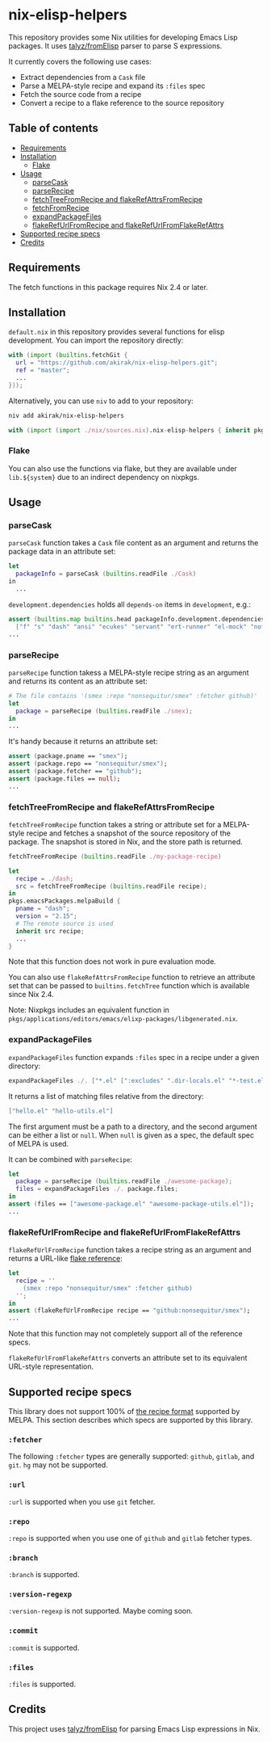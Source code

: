 * nix-elisp-helpers
This repository provides some Nix utilities for developing Emacs Lisp packages.
It uses [[https://github.com/talyz/fromElisp][talyz/fromElisp]] parser to parse S expressions.

It currently covers the following use cases:

- Extract dependencies from a =Cask= file
- Parse a MELPA-style recipe and expand its =:files= spec
- Fetch the source code from a recipe
- Convert a recipe to a flake reference to the source repository

#+BEGIN_HTML
<a href="https://github.com/akirak/nix-elisp-helpers/actions">
<img src="https://github.com/akirak/nix-elisp-helpers/workflows/CI/badge.svg">
</a>
#+END_HTML
** Table of contents
:PROPERTIES:
:TOC: :include siblings :depth 2 :ignore this
:END:
:CONTENTS:
- [[#requirements][Requirements]]
- [[#installation][Installation]]
  - [[#flake][Flake]]
- [[#usage][Usage]]
  - [[#parsecask][parseCask]]
  - [[#parserecipe][parseRecipe]]
  - [[#fetchtreefromrecipe-and-flakerefattrsfromrecipe][fetchTreeFromRecipe and flakeRefAttrsFromRecipe]]
  - [[#fetchfromrecipe][fetchFromRecipe]]
  - [[#expandpackagefiles][expandPackageFiles]]
  - [[#flakerefurlfromrecipe-and-flakerefurlfromflakerefattrs][flakeRefUrlFromRecipe and flakeRefUrlFromFlakeRefAttrs]]
- [[#supported-recipe-specs][Supported recipe specs]]
- [[#credits][Credits]]
:END:
** Requirements
The fetch functions in this package requires Nix 2.4 or later.
** Installation
=default.nix= in this repository provides several functions for elisp development.
You can import the repository directly:

#+begin_src nix
  with (import (builtins.fetchGit {
    url = "https://github.com/akirak/nix-elisp-helpers.git";
    ref = "master";
    ...
  }));
#+end_src

Alternatively, you can use =niv= to add to your repository:

#+begin_src sh
niv add akirak/nix-elisp-helpers
#+end_src

#+begin_src nix
  with (import (import ./nix/sources.nix).nix-elisp-helpers { inherit pkgs; });
#+end_src
*** Flake
You can also use the functions via flake, but they are available under =lib.${system}= due to an indirect dependency on nixpkgs.
** Usage
*** parseCask
=parseCask= function takes a =Cask= file content as an argument and returns the package data in an attribute set:

#+begin_src nix
let
  packageInfo = parseCask (builtins.readFile ./Cask)
in
  ...
#+end_src

=development.dependencies= holds all =depends-on= items in =development=, e.g.:

#+begin_src nix
  assert (builtins.map builtins.head packageInfo.development.dependencies ==
    ["f" "s" "dash" "ansi" "ecukes" "servant" "ert-runner" "el-mock" "noflet" "ert-async" "shell-split-string"]);
  ...
#+end_src
*** parseRecipe
=parseRecipe= function takess a MELPA-style recipe string as an argument and returns its content as an attribute set:

#+begin_src nix
  # The file contains '(smex :repo "nonsequitur/smex" :fetcher github)'
  let
    package = parseRecipe (builtins.readFile ./smex);
  in
  ...
#+end_src

It's handy because it returns an attribute set:

#+begin_src nix
  assert (package.pname == "smex");
  assert (package.repo == "nonsequitur/smex");
  assert (package.fetcher == "github");
  assert (package.files == null);
  ...
#+end_src
*** fetchTreeFromRecipe and flakeRefAttrsFromRecipe
=fetchTreeFromRecipe= function takes a string or attribute set for a MELPA-style recipe and fetches a snapshot of the source repository of the package.
The snapshot is stored in Nix, and the store path is returned.

#+begin_src nix
  fetchTreeFromRecipe (builtins.readFile ./my-package-recipe)
#+end_src

#+begin_src nix
  let
    recipe = ./dash;
    src = fetchTreeFromRecipe (builtins.readFile recipe);
  in
  pkgs.emacsPackages.melpaBuild {
    pname = "dash";
    version = "2.15";
    # The remote source is used
    inherit src recipe;
    ...
  }
#+end_src

Note that this function does not work in pure evaluation mode.

You can also use =flakeRefAttrsFromRecipe= function to retrieve an attribute set that can be passed to =builtins.fetchTree= function which is available since Nix 2.4.

Note: Nixpkgs includes an equivalent function in =pkgs/applications/editors/emacs/elixp-packages/libgenerated.nix=.
*** expandPackageFiles
=expandPackageFiles= function expands =:files= spec in a recipe under a given directory:

#+begin_src nix
  expandPackageFiles ./. ["*.el" [":excludes" ".dir-locals.el" "*-test.el"]]
#+end_src

It returns a list of matching files relative from the directory:

#+begin_src nix
  ["hello.el" "hello-utils.el"]
#+end_src

The first argument must be a path to a directory, and the second argument can be either a list or =null=. When =null= is given as a spec, the default spec of MELPA is used.

It can be combined with =parseRecipe=:

#+begin_src nix
  let
    package = parseRecipe (builtins.readFile ./awesome-package);
    files = expandPackageFiles ./. package.files;
  in
  assert (files == ["awesome-package.el" "awesome-package-utils.el"]);
  ...
#+end_src
*** flakeRefUrlFromRecipe and flakeRefUrlFromFlakeRefAttrs
=flakeRefUrlFromRecipe= function takes a recipe string as an argument and returns a URL-like [[https://nixos.org/manual/nix/unstable/command-ref/new-cli/nix3-flake.html#flake-references][flake reference]]:

#+begin_src nix
  let
    recipe = ''
      (smex :repo "nonsequitur/smex" :fetcher github)
    '';
  in
  assert (flakeRefUrlFromRecipe recipe == "github:nonsequitur/smex");
  ...
#+end_src

Note that this function may not completely support all of the reference specs.

=flakeRefUrlFromFlakeRefAttrs= converts an attribute set to its equivalent URL-style representation.
** Supported recipe specs
:PROPERTIES:
:TOC: :ignore descendants
:END:
This library does not support 100% of [[https://github.com/melpa/melpa/#recipe-format][the recipe format]] supported by MELPA.
This section describes which specs are supported by this library.
*** =:fetcher=
The following =:fetcher= types are generally supported: =github=, =gitlab=, and =git=. =hg= may not be supported.
*** =:url=
=:url= is supported when you use =git= fetcher.
*** =:repo=
=:repo= is supported when you use one of =github= and =gitlab= fetcher types.
*** =:branch=
=:branch= is supported.
*** =:version-regexp=
=:version-regexp= is not supported. Maybe coming soon.
*** =:commit=
=:commit= is supported.
*** =:files=
=:files= is supported.
** Credits
This project uses [[https://github.com/talyz/fromElisp][talyz/fromElisp]] for parsing Emacs Lisp expressions in Nix.

